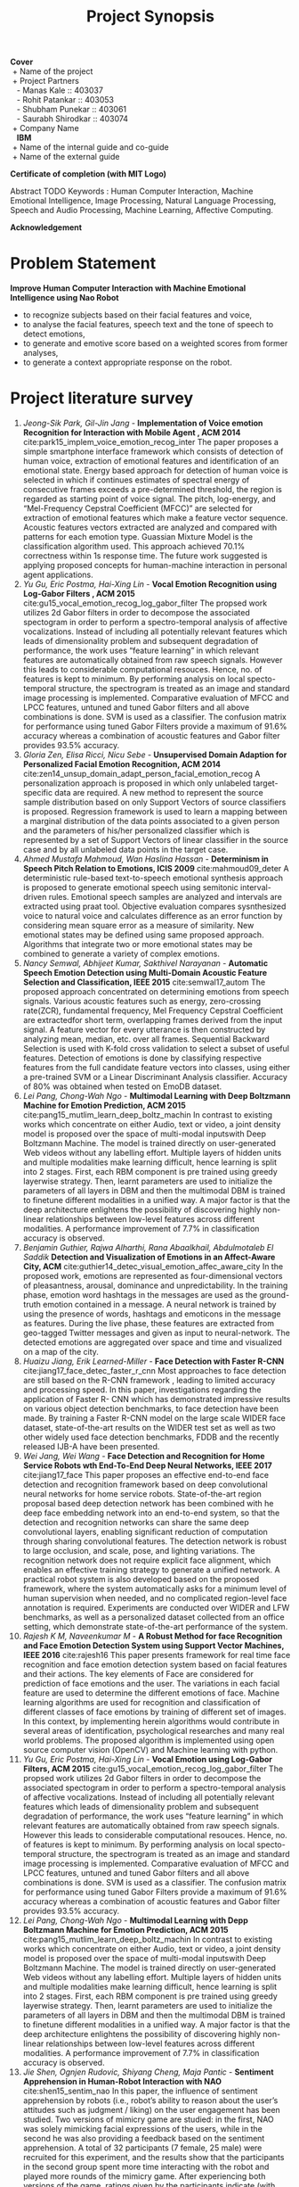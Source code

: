 #+TITLE: Project Synopsis
#+OPTIONS: author:nil date:nil toc:nil
#+LATEX_CLASS: article

\newpage
#+BEGIN_VERSE
*Cover*
 + Name of the project
 + Project Partners
   - Manas Kale :: 403037
   - Rohit Patankar :: 403053
   - Shubham Punekar :: 403061 
   - Saurabh Shirodkar :: 403074
 + Company Name
   *IBM*
 + Name of the internal guide and co-guide
 + Name of the external guide
#+END_VERSE
\newpage

*Certificate of completion (with MIT Logo)*
\newpage

#+BEGIN_ABSTRACT
Abstract TODO
Keywords : Human Computer Interaction, Machine Emotional Intelligence, Image Processing, Natural Language Processing, Speech and Audio Processing, Machine Learning, Affective Computing.
#+END_ABSTRACT
\newpage

*Acknowledgement*
\newpage

#+TOC: headlines
\newpage

#+TOC: listings
\newpage


* Problem Statement
  *Improve Human Computer Interaction with Machine Emotional Intelligence using Nao Robot*
  + to recognize subjects based on their facial features and voice,
  + to analyse the facial features, speech text and the tone of speech to detect emotions,
  + to generate and emotive score based on a weighted scores from former analyses,
  + to generate a context appropriate response on the robot.
\newpage

* Project literature survey

1. /Jeong-Sik Park,  Gil-Jin Jang/ - *Implementation of Voice emotion Recognition for Interaction with Mobile Agent , ACM 2014* cite:park15_implem_voice_emotion_recog_inter
   The paper proposes a simple smartphone interface framework which consists of detection of human voice, extraction of emotional features and identification of an emotional state. Energy based approach for detection of human voice is selected in which if continues estimates of spectral energy of consecutive frames exceeds a pre-determined threshold, the region is regarded as starting point of voice signal. The pitch, log-energy, and “Mel-Frequency Cepstral Coefficient (MFCC)” are selected for extraction of emotional features which make a feature vector sequence. Acoustic features vectors extracted are analyzed and compared with patterns for each emotion type. Guassian Mixture Model is the classification algorithm used. This approach achieved 70.1% correctness within 1s response time. The future work suggested is applying proposed concepts for human-machine interaction in personal agent applications.
2. /Yu Gu, Eric Postma, Hai-Xing Lin/ - *Vocal Emotion Recognition using Log-Gabor Filters , ACM 2015* cite:gu15_vocal_emotion_recog_log_gabor_filter
   The propsed work utilizes 2d Gabor filters in order to decompose the associated spectogram in order to perform a spectro-temporal analysis of affective vocalizations. Instead of including all potentially relevant features which leads of dimensionality problem and subsequent degradation of performance, the work uses “feature learning” in which relevant features are automatically obtained from raw speech signals. However this leads to considerable computational resouces. Hence, no. of features is kept to minimum. By performing analysis on local specto-temporal structure, the spectrogram is treated as an image and standard image processing is implemented. Comparative evaluation of MFCC and LPCC features, untuned and tuned Gabor filters and all above combinations is done. SVM is used as a classifier. The confusion matrix for performance using tuned Gabor Filters provide a maximum of 91.6% accuracy whereas a combination of acoustic features and Gabor filter provides 93.5% accuracy.
3. /Gloria Zen, Elisa Ricci, Nicu Sebe/ - *Unsupervised Domain Adaption for Personalized Facial Emotion Recognition, ACM 2014* cite:zen14_unsup_domain_adapt_person_facial_emotion_recog
   A personalization approach is proposed in which only unlabeled target-specific data are required. A new method to represent the source sample distribution based on only Support Vectors of source classifiers is proposed. Regression framework is used to learn a mapping between a marginal distribution of the data points associated to a given person and the parameters of his/her personalized classifier which is represented by a set of Support Vectors of linear classifier in the source case and by all unlabeled data points in the target case.
4. /Ahmed Mustafa Mahmoud,  Wan Haslina Hassan/ - *Determinism in Speech Pitch Relation to Emotions, ICIS 2009* cite:mahmoud09_deter
   A deterministic rule-based text-to-speech emotional synthesis approach is proposed to generate emotional speech using semitonic interval-driven rules. Emotional speech samples are analyzed and intervals are extracted using praat tool. Objective evaluation compares sysnthesized voice to natural voice and calculates difference as an error function by considering mean square error as a measure of similarity. New emotional states may be defined using same proposed approach. Algorithms that integrate two or more emotional states may be combined to generate a variety of complex emotions.
5. /Nancy Semwal,  Abhijeet Kumar, Sakthivel Narayanan/ -  *Automatic Speech Emotion Detection using Multi-Domain Acoustic Feature Selection and Classification,  IEEE 2015* cite:semwal17_autom
   The proposed approach concentrated on determining emotions from speech signals. Various acoustic features such as energy, zero-crossing rate(ZCR), fundamental frequency, Mel Frequency Cepstral Coefficient are extractedfor short term, overlapping frames derived from the input signal. A feature vector for every utterance is then constructed by analyzing mean, median, etc. over all frames. Sequential Backward Selection is used with K-fold cross validation to select a subset of useful features. Detection of emotions is done by classifying respective features from the full candidate feature vectors into classes, using either a pre-trained SVM or a Linear Discriminant Analysis classifier. Accuracy of 80% was obtained when tested on EmoDB dataset.
6. /Lei Pang,  Chong-Wah Ngo/ - *Multimodal Learning with Deep Boltzmann Machine for Emotion Prediction,  ACM 2015* cite:pang15_mutlim_learn_deep_boltz_machin
   In contrast to existing works which concentrate on either Audio, text or video, a joint density model is proposed over the space of multi-modal inputswith Deep Boltzmann Machine. The model is trained directly on user-generated Web videos without any labelling effort. Multiple layers of hidden units and multiple modalities make learning difficult, hence learning is split into 2 stages. First, each RBM component is pre trained using greedy layerwise strategy. Then, learnt parameters are used to initialize the parameters of all layers in DBM and then the multimodal DBM is trained to finetune different modalities in a unified way. A major factor is that the deep architecture enlightens the possibility of discovering highly non-linear relationships between low-level features across different modalities. A performance improvement of 7.7% in classification accuracy is observed.
7. /Benjamin Guthier,  Rajwa Alharthi,  Rana Abaalkhail,  Abdulmotaleb El Saddik/ *Detection and Visualization of Emotions in an Affect-Aware City,  ACM* cite:guthier14_detec_visual_emotion_affec_aware_city
   In the proposed work, emotions are represented as four-dimensional vectors of pleasantness, arousal, dominance and unpredictability. In the training phase, emotion word hashtags in the messages are used as the ground-truth emotion contained in a message. A neural network is trained by using the presence of words, hashtags and emoticons in the message as features. During the live phase, these features are extracted from geo-tagged Twitter messages and given as input to neural-network. The detected emotions are aggregated over space and time and visualized on a map of the city.
8. /Huaizu Jiang, Erik Learned-Miller/ -  *Face Detection with Faster R-CNN* cite:jiang17_face_detec_faster_r_cnn
   Most approaches to face detection are still based on the R-CNN framework , leading to limited accuracy and processing speed. In this paper, investigations regarding the application of Faster R- CNN  which has demonstrated impressive results on various object detection benchmarks, to face detection have been made. By training a Faster R-CNN model on the large scale WIDER face dataset, state-of-the-art results on the WIDER test set as well as two other widely used face detection benchmarks, FDDB and the recently released IJB-A have been presented.
9. /Wei Jang, Wei Wang/ -  *Face Detection and Recognition for Home Service Robots wth End-To-End Deep Neural Networks, IEEE 2017* cite:jiang17_face
   This paper proposes an effective end-to-end face detection and recognition framework based on deep convolutional neural networks for home service robots. State-of-the-art region proposal based deep detection network has been combined with he deep face embedding network into an end-to-end system, so that the detection and recognition networks can share the same deep convolutional layers, enabling significant reduction of computation through sharing convolutional features. The detection network is robust to large occlusion, and scale, pose, and lighting variations. The recognition network does  not require explicit face alignment, which enables an effective training strategy to generate a unified network. A practical robot system is also developed based on the proposed framework, where the system automatically asks for a minimum level of human supervision when needed, and no complicated region-level face annotation is required. Experiments are conducted over WIDER and LFW benchmarks, as well as a personalized dataset collected from an office setting, which demonstrate state-of-the-art performance of the system.
10. /Rajesh K M, Naveenkumar M/ -  *A Robust Method for face Recognition and Face Emotion Detection System using Support Vector Machines,  IEEE 2016* cite:rajesh16
    This paper presents framework for real time face recognition and face emotion detection system based on facial features and their actions. The key elements of Face are considered for prediction of face emotions and the user. The variations in each facial feature are used to determine the different emotions of face. Machine learning algorithms are used for recognition and classification of different classes of face emotions by training of different set of images. In this context, by implementing herein algorithms would contribute in several areas of identification, psychological researches and many real world problems. The proposed algorithm is implemented using open source computer vision (OpenCV) and Machine learning with python.
11. /Yu Gu, Eric Postma, Hai-Xing Lin/ -  *Vocal Emotion using Log-Gabor Filters, ACM 2015* cite:gu15_vocal_emotion_recog_log_gabor_filter
    The propsed work utilizes 2d Gabor filters in order to decompose the associated spectogram in order to perform a spectro-temporal analysis of affective vocalizations. Instead of including all potentially relevant features which leads of dimensionality problem and subsequent degradation of performance, the work uses “feature learning” in which relevant features are automatically obtained from raw speech signals. However this leads to considerable computational resouces. Hence, no. of features is kept to minimum. By performing analysis on local specto-temporal structure, the spectrogram is treated as an image and standard image processing is implemented. Comparative evaluation of MFCC and LPCC features, untuned and tuned Gabor filters and all above combinations is done. SVM is used as a classifier. The confusion matrix for performance using tuned Gabor Filters provide a maximum of 91.6% accuracy whereas a combination of acoustic features and Gabor filter provides 93.5% accuracy.
12. /Lei Pang, Chong-Wah Ngo/ -  *Multimodal Learning with Depp Boltzmann Machine for Emotion Prediction, ACM 2015* cite:pang15_mutlim_learn_deep_boltz_machin
    In contrast to existing works which concentrate on either Audio, text or video, a joint density model is proposed over the space of multi-modal inputswith Deep Boltzmann Machine. The model is trained directly on user-generated Web videos without any labelling effort. Multiple layers of hidden units and multiple modalities make learning difficult, hence learning is split into 2 stages. First, each RBM component is pre trained using greedy layerwise strategy. Then, learnt parameters are used to initialize the parameters of all layers in DBM and then the multimodal DBM is trained to finetune different modalities in a unified way. A major factor is that the deep architecture enlightens the possibility of discovering highly non-linear relationships between low-level features across different modalities. A performance improvement of 7.7% in classification accuracy is observed.
13. /Jie Shen, Ognjen Rudovic, Shiyang Cheng, Maja Pantic/ -  *Sentiment Apprehension in Human-Robot Interaction with NAO* cite:shen15_sentim_nao
    In this paper, the influence of sentiment apprehension by robots (i.e., robot’s ability to reason about the user’s attitudes such as judgment / liking) on the user engagement has been studied. Two versions of mimicry game are studied: in the first, NAO was solely mimicking facial expressions of the users, while in the second he was also providing a feedback based on the sentiment apprehension. A total of 32 participants (7 female, 25 male) were recruited for this experiment, and the results show that the participants in the second group spent more time interacting with the robot and played more rounds of the mimicry game. After experiencing both versions of the game, ratings given by the participants indicate (with 99% confidence) that the game with sentiment apprehension is more engaging than the baseline version.
14. /Dario Bertero, Pascale Fung/ -  *A First Look into Convolutional Neural Network for Speech Emotion Detection,  IEEE 2017* cite:bertero17_convol_neural_networ
    A real-time Convolutional Neural Network model for speech emotion detection. Our model is trained from raw audio on a small dataset of TED talks speech data, manually annotated into three emotion classes: “Angry”, “Happy” and “Sad”. It achieves an average accuracy of 66.1%, 5% higher than a feature-based SVM baseline, with an evaluation time of few hundred milliseconds. An in-depth model visualization and analysis is also provided.  How the neural network effectively activates during the speech sections of the waveform regardless of the emotion, ignoring the silence parts which do not contain information has also been shown. On the frequency domain the CNN filters distribute throughout all the spectrum range, with higher concentration around the average pitch range related to that emotion. Each filter also activates at multiple frequency intervals, presumably due to the additional contribution of amplitude-related feature learning.
15. /Gloria Zen, Elisa Ricci, Nicu Sebe/ -  *Unsupervised Domain Adaption for Personalized Facial Emotion Recognition, ACM 2014* cite:zen14_unsup_domain_adapt_person_facial_emotion_recog
    A personalization approach is proposed in which only unlabeled target-specific data are required. A new method to represent the source sample distribution based on only Support Vectors of source classifiers is proposed. Regression framework is used to learn a mapping between a marginal distribution of the data points associated to a given person and the parameters of his/her personalized classifier which is represented by a set of Support Vectors of linear classifier in the source case and by all unlabeled data points in the target case.

\newpage
*Literature Gap*
- Emotional states are not clearly defined with boundaries :: In general literature available today, numerous features have been developed, however the performance of classifiers is still limited, which is because of the fact that emotional states cannot be accurately distinguished by a well-defined set of discriminating features.
- Research on tone analysis :: Also, majority of work done  towards emotion detection is focused on a single mode i.e. audio/ text/ video. There is limited practical work done with multimodal inputs.
- Response generation systems :: Response Generation Systems are mostly retrieval based, rather than a completely generative model.
\newpage

* Problem Definition
- Knowing the emotional state of an individual can be crucial in determining what action is to  be taken as a response.
- Recognizing the affective state of a human can be difficult for humans as well as computer systems. Many features can be considered such as voice samples, facial cues or even text written by the person to identify the emotional state of the individual. 
- The major focus of the project is improving human-machine interaction using the NAO robot.
- The robot will accept the input from the person periodically in the form of speech samples, comprising of voice and text as well as facial cues and will interpret the current emotional state of the person.
- Although our main focus is on humanizing the NAO robot and making it an ideal companion for old people, there are myriad of other uses that can be achieved; some of which are:
  - Development of an affect-aware city
  - Add security layer at public venues to detect malicious intent and deal with hostage situation effectively
  - Measure response and ratings in focus groups (consumer response to commercials etc)
  - Wearables that help autistics discern emotion etc.
\newpage

* Scope of the problem 
 - NAO robot will automatically and periodically analyze voice samples and facial cues in order to detect the emotional state of the person interacting with the robot.
 - Specified number of frames per second will be analysed for facial cues.
 - Audio segments will be analysed via tone for emotion detection.
 - Speech text extracted from the audio segments will be aggregated and analysed for emotion.
 - The robot will not be able to detect every single complex emotion, but will be limited to a subset of generalized emotions.
 - Depending on the emotions and the context of the conversation, the NAO robot will give an appropriate response.
 - The response will be a combination of vocal response as well as physical gesture.
 - Vocal response generation will be retrieval based. The physical gesture will be calculated from an inbuilt library.
 - This humane response will make the robot an ideal companion for old people.
\newpage

* System architecture
** High Level Design
   #+attr_latex: :placement [H]
   #+CAPTION: High Level Design
   #+NAME: fig: high-level-design
   [[./figures/highLevelDesign.png]]
   + Input :: Key video frames and audio segements.
   + Process :: Emotion Detection from facial cues, tone analysis, speech text, cumulative emotive state from the three phases, retrieval of a response using a heuristic method.
   + Output :: Robot response in the form of speech, postural change and limb action.
   \newpage
** Low Level Design 
   #+CAPTION: Low Level Design
   #+NAME: fig: low-level-design
   #+ATTR_LATEX: :width 3.75in
   [[./figures/lowLevelDesign.png]]
   \newpage

* Hardware and software requirements
** Hardware Requirements
- NAO Robot : Softbank Robotics
  + Height : 58 centimeters
  + Wieght : 4.3 kg
  + Power Supply : Lithium battery providing 48.6 Wh
  + Degrees of freedom : 25
  + Autonomy : 90 minutes (active use)
  + CPU : Intel Atom @ 1.6 Ghz
  + Built-in OS : NAOqi 2.0 (linux-based)
  + Programming Languages : C++, Python, Java, MATLAB, Urbi, C, .NET
  + Sensors : Two HD Cameras, four microphones, sonar rangefinder, two infrared emitters and receivers, intertial board, nine tactile sensors, eight pressure sensors.
  + Connectivity : Ethernet, WiFi
- Server Requirements 
  + RAM : 8 GB+ 1333/1600 Mhz 
  + CPU : Intel Core (i5/i7 Family)
  + GPU : NVIDIA GPU Accelerator (GeForce Series 9/10 Family)
- Configuration for training classifiers : 
  + RAM : 16 GB+ (DDR4 preferred)
  + NVIDIA Tesla GPU Accelerator (K40)
  + Intel Xeon Processor (E5/E7 Family)
** Software Requirements
- Python packages (NPToolKit, python networking libs, etc)
- Continuum packages
- Docker for dependency management
\newpage

* TODO Feasibility study
** Hardware feasibility
** Software feasibility
Existing projects : 
*** Emotion Recognition with facial detection
Emotive analytics : blend of psychology and technology. Although reductive, emotions clubbed into 7 main categories : Joy, Sadness, Anger, Fear, Surprise, Contempt, Disgust. For facial emotion detection, algorithms detect faces within photo or video, sense micro-expressions by analyzing the relationship between points on the face, based on curated databases compiled in aacdemic environments.
*Sentiment analysis* processing software can analyze text to conclude if a given statement is generally positive or negative based on keywords and their valence index. *Sonic algorithms* analyze recorded speech for both tone and word content
- Emotient ::
  For adverisement campaigns that want to track attention, engagement and sentiment from viewers. Provide RESTful Emotient Web API.
- Affectiva ::
  Solution for massive scale engagement. SDKs and APIs offered for mobile developers.
- EmoVu ::
  Facial detection product incorporates machine learning and micro-expression detection that allow accurate measurement of content's emotional engagement and effectiveness on their target audience.
  Desktop SDK, Mobile SDK and API for fine grained control provided by Eyeris. Other features offered by the platform are head position, tilt, eye tracking, eye open/close etc.
- Nviso ::
  Specialise in emotion video analytics, using 3d facial imaging tech to monitor many different facial data points to produce likelihood for 7 main emotions. Aearder for smarter computing in 2013 by IBM.
- Kairos ::
  Emotion Analysis API as Saas, coordinates detected in the input video that represent smiles, surprise, anger, dislike and drowsiness.
- Project Oxford by Microsoft ::
  Catalogue of artificial intelligence APIs focussed on computer vision, speech and language analysis. Demo takes a photo as an input and output is given in the form of JSON file, with detected faces and emotions of each, as a score between 0 to 1 for each of 8 emotions : anger, contempt, disgust, fear, happiness, neutral, sadness and surprise.
- Face Reader by Noldus ::
  Used in academic sphere, Face Reader API is based on machine learning, dataset of 10,000 facial expression images. API uses 500 key facial points to analyze 6 basic facial expressions to analyse emotions, as well as gaze direction and head orientation.
- SightCorp ::
  Facial Recognition Provider. Insight SDK tracks hundred of facial points, eye gaze tested in museum showcases and at TEDx Amsterdam. 
- SkyBiometry ::
  Cloud based face detection and recognition tool for detecting emotion in photos. Output is a percentage rate for moods : happy, sad, angry, surprised, disgusted, scared and neutral, in a given photo input.
- Face++ ::
  Facial recognition tool that compares faces with stored faces, targeted for name tagging in photos in social networks. Determines if face is smiling or not. Provides a set of developer SDKs.
- Imotions ::
  Biometric research platform providing software and hardware for monitoring many types of bodily cues. Imotion syncs with *Emotient's facial expression technology and adds extra layers to detect confusion and frustration.* Imotions API can monitor video live feeds to extrat valent, or can aggregate previously recorded videos to analyze for emotions. *Used by Harvard, Procter and Gamble, Yale, US Air Force*
- CrowdEmotion ::
  API that uses facial recognition to detect the time series of the six universel emotions defined by Psychologist Paul Ekman (happniess, surprise, anger, disgust, fear and sadness). Analyses facial points in real-time video and respond with detailed visualizations.
- FacioMetrics ::      
  Founded at Carnegie Mellon University(CMU), provides SDKs for incorporating face tracking, pose and gaze tracking, and expression analysis. Can be tested using *Intraface iOS app*.
*** Text to Emotion
Sentiment analysis APIs that provide categorization or entity extraction. Following APIs specifically respond with an emotional summary given a body of plain text. 
+ Natural Language Processing :: use of machines to detect "natural" human interaction
+ Deep Linguistic Analysis :: examination of sentence structure, and relationship between keywords to derive sentiment

- IBM Watson ::
  Powered by supercomputer IBM Watson, Tone Analyzer detects emotions tones, social propensities and writing styles from any length of plain text. *API can be forked on GitHub.* IBM also provides other cognitive computing tools.
- Receptiviti ::
  Natural Language Personality Analytics API uses a process of target words and emotive categories to derive an emotion and personality from texts. Their Linguistic Inquiry and Word Count (LIWC) text analysis process used by IBM. Provides endpoints for REST API and SDKs in all major languages.
- AlchemyAPI ::
  Determines relevance of keywords and their associated negative/positive connotations to get a sense of attitude or opinion. URL input can be given to recieve a grade of positive, mixed or negative overall sentiment. Overall sentiment evaluation for the document.
- Bitext ::
  Text Analysis API is deep linguistic analysis tool. Can be used to analyse words, relations, sentences, structures and dependencies to extract bias with sentiment scoring functionality.
- Mood Patrol ::
  Hosted on Mashape API marketplace, extracts emotions from text. It responds with fine grained adjectives that describe emotional tone based on Plutchik's 8 Basic Emotions.
- Synesketch( opensource ) ::
  Analyzes text for sentiment, converts emotional tone into visualizations. *Third-party apps constructed with Synesketch to recognize and visualize emotion from Tweets, speech, poetry and more.*
- Tone API ::
  Quantifies emotional response for given content. Tool takes a body of text and analyzes for emotional breadth, intensity and comparison with other texts. *Possible application as a service for automating in-house research to optimize smart content publishing.*
- Repustate API ::
  Repustate Sentiment Analysis process is based in linguistic theory, reviews cues from lemmatization, polarity, negations and parts of speech and more to reach informed sentiment from a text document.
*** Speech to Emotion 
Speech recognition APIs are processed by other sentiment analysis APIs listed above, taking into consideration the *inflection of the speech*. Easy-to-consume web API that instantly recognize emotion from recorded voices are relatively rare. (Use cases : monitoring customer support centers, providing dispatch squads automated emotional intelligence)
- Good Vibrations ::
  Good Vibrations API senses mood from recorded voice. API and SDK use universal biological signals to perform real time analysis of the user's emotion to sense stress, pleasure, or *disorder*. *EMOSpeech* is enterprise software to analyze emotion. "Audeering" software detects emotion, tone and gender in recorded voice. 
- Vokaturi ::
  Open Vokaturi SDK computes percent likelihoods for 5 emotive states : neutrality, happiness, sadness, anger and fear. (API has code samples for C and python)
\newpage

* TODO Design (UML Diagrams)
\newpage

* TODO Time-line analysis of the project
\newpage

* TODO Future scope
\newpage

* TODO Conclusion
\newpage


bibliography:references.bib
bibliographystyle:unsrt


